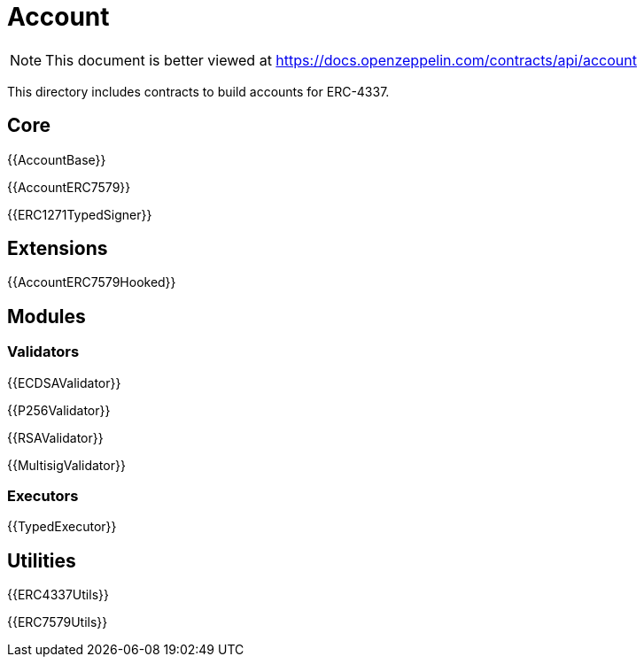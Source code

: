 = Account

[.readme-notice]
NOTE: This document is better viewed at https://docs.openzeppelin.com/contracts/api/account

This directory includes contracts to build accounts for ERC-4337.

== Core

{{AccountBase}}

{{AccountERC7579}}

{{ERC1271TypedSigner}}

== Extensions

{{AccountERC7579Hooked}}

== Modules

=== Validators

{{ECDSAValidator}}

{{P256Validator}}

{{RSAValidator}}

{{MultisigValidator}}

=== Executors

{{TypedExecutor}}

== Utilities

{{ERC4337Utils}}

{{ERC7579Utils}}
